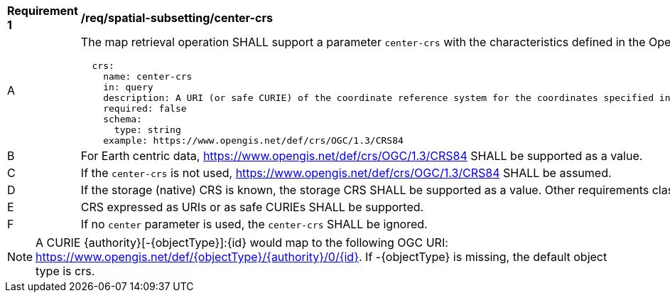 [[req_spatial-subsetting_center-crs]]
[width="90%",cols="2,6a"]
|===
^|*Requirement {counter:req-id}* |*/req/spatial-subsetting/center-crs*
^|A |The map retrieval operation SHALL support a parameter `center-crs` with the characteristics defined in the OpenAPI Specification 3.0 fragment
[source,YAML]
----
  crs:
    name: center-crs
    in: query
    description: A URI (or safe CURIE) of the coordinate reference system for the coordinates specified in the `center` parameter. The valid values are [OGC:CRS84], the native (storage) CRS (if different), or the output `crs` (if specified).
    required: false
    schema:
      type: string
    example: https://www.opengis.net/def/crs/OGC/1.3/CRS84
----
^|B |For Earth centric data, https://www.opengis.net/def/crs/OGC/1.3/CRS84 SHALL be supported as a value.
^|C |If the `center-crs` is not used, https://www.opengis.net/def/crs/OGC/1.3/CRS84 SHALL be assumed.
^|D |If the storage (native) CRS is known, the storage CRS SHALL be supported as a value. Other requirements classes may allow additional values (see crs parameter definition).
^|E |CRS expressed as URIs or as safe CURIEs SHALL be supported.
^|F |If no `center` parameter is used, the `center-crs` SHALL be ignored.
|===

NOTE: A CURIE {authority}[-{objectType}]:{id} would map to the following OGC URI: https://www.opengis.net/def/{objectType}/{authority}/0/{id}. If -{objectType} is missing, the default object type is crs.
